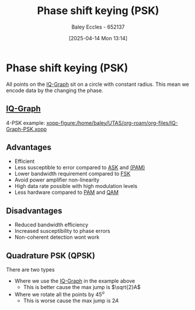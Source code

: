 :PROPERTIES:
:ID:       d272c047-df78-4f69-8f3e-b682c8f53a99
:END:
#+title: Phase shift keying (PSK)
#+date: [2025-04-14 Mon 13:14]
#+AUTHOR: Baley Eccles - 652137
#+STARTUP: latexpreview

* Phase shift keying (PSK)
All points on the [[id:96e16018-80aa-4fde-af31-70105649a40c][IQ-Graph]] sit on a circle with constant radius.
This mean we encode data by the changing the phase.
** [[id:96e16018-80aa-4fde-af31-70105649a40c][IQ-Graph]]
4-PSK example:
[[xopp-figure:/home/baley/UTAS/org-roam/org-files/IQ-Graph-PSK.xopp]]
** Advantages
 - Efficient
 - Less susceptible to error compared to [[id:39aeef01-165d-47ad-ada9-6de586e1e52c][ASK]] and [[id:a424999e-1f28-437b-92f3-ba2f21cf8138][(PAM)]]
 - Lower bandwidth requirement compared to [[id:b36203ff-c777-465d-bf78-b6fac862f519][FSK]]
 - Avoid power amplifier non-linearity
 - High data rate possible with high modulation levels
 - Less hardware compared to [[id:a424999e-1f28-437b-92f3-ba2f21cf8138][PAM]] and [[id:44e2b236-fe48-411c-9dec-a4a46674f379][QAM]]
** Disadvantages
 - Reduced bandwidth efficiency
 - Increased susceptibility to phase errors
 - Non-coherent detection wont work
** Quadrature PSK (QPSK)
There are two types
 - Where we use the [[id:96e16018-80aa-4fde-af31-70105649a40c][IQ-Graph]] in the example above
   - This is better cause the max jump is $\sqrt{2}A$
 - Where we rotate all the points by $45^o$
   - This is worse cause the max jump is $2A$
